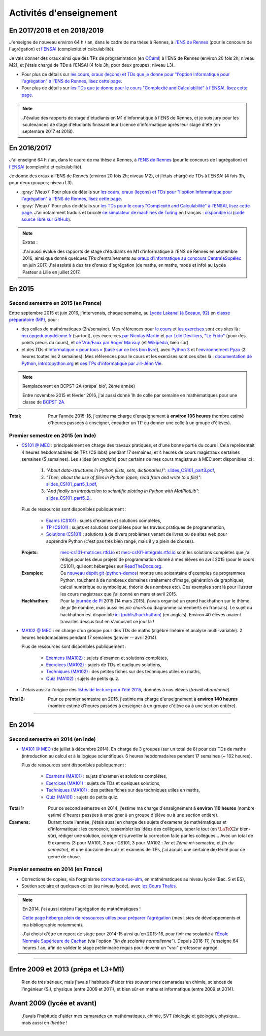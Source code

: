 .. meta::
   :description lang=fr: Description de mes activités d'enseignements (et divers liens)
   :description lang=en: Description of my teaching activities (and some links)

##########################
 Activités d'enseignement
##########################

En 2017/2018 et en 2018/2019
----------------------------
J'enseigne de nouveau environ 64 h / an, dans le cadre de ma thèse à Rennes, à `l'ENS de Rennes <http://www.dit.ens-rennes.fr/agregation-option-d/>`_ (pour le concours de l'agrégation) et `l'ENSAI <http://www.ensai.fr/formation/id-1re-annee.html>`_ (complexité et calculabilité).

Je vais donner des oraux ainsi que des TPs de programmation (en `OCaml <https://ocaml.org/>`_) à l'ENS de Rennes (environ 20 fois 2h; niveau M2), et j'étais chargé de TDs à l'ENSAI (4 fois 3h, pour deux groupes; niveau L3).

- Pour plus de détails sur `les cours, oraux (leçons) et TDs que je donne pour "l'option Informatique pour l'agrégation" à l'ENS de Rennes, lisez cette page <agreg-2017/>`_.
- Pour plus de détails sur `les TDs que je donne pour le cours "Complexité and Calculabilité" à l'ENSAI, lisez cette page <ensai-2017/>`_.

.. note::

   J'évalue des rapports de stage d'étudiants en M1 d'informatique à l'ENS de Rennes,
   et je suis jury pour les soutenances de stage d'étudiants finissant leur Licence d'informatique après leur stage d'été (en septembre 2017 et 2018).


En 2016/2017
------------
J'ai enseigné 64 h / an, dans le cadre de ma thèse à Rennes, à `l'ENS de Rennes <http://www.dit.ens-rennes.fr/agregation-option-d/>`_ (pour le concours de l'agrégation) et `l'ENSAI <http://www.ensai.fr/formation/id-1re-annee.html>`_ (complexité et calculabilité).

Je donne des oraux à l'ENS de Rennes (environ 20 fois 2h; niveau M2), et j'étais chargé de TDs à l'ENSAI (4 fois 3h, pour deux groupes; niveau L3).

- :gray:`(Vieux)` Pour plus de détails sur `les cours, oraux (leçons) et TDs pour "l'option Informatique pour l'agrégation" à l'ENS de Rennes, lisez cette page <agreg-2016/>`_.
- :gray:`(Vieux)` Pour plus de détails sur `les TDs pour le cours "Complexité and Calculabilité" à l'ENSAI, lisez cette page <ensai-2016/>`_. J'ai notamment traduis et bricolé `ce simulateur de machines de Turing <http://morphett.info/turing/turing.html>`_ en français : `disponible ici <https://naereen.github.io/jsTuring_fr/turing.html#Machine>`_ (`code source libre sur GitHub <https://github.com/Naereen/jsTuring_fr>`_).

.. note:: Extras :

   J'ai aussi évalué des rapports de stage d'étudiants en M1 d'informatique à l'ENS de Rennes en septembre 2016;
   ainsi que donné quelques TPs d'entraînements au `oraux d'informatique au concours CentraleSupélec <infoMP/oraux/>`_ en juin 2017.
   J'ai assisté à des tas d'oraux d'agrégation (de maths, en maths, modé et info) au Lycée Pasteur à Lille en juillet 2017.


En 2015
-------
.. seealso:: `Ce dossier contient la plupart des documents concernant mon enseignement <./teach/>`_.

Second semestre en 2015 (en France)
^^^^^^^^^^^^^^^^^^^^^^^^^^^^^^^^^^^
Entre septembre 2015 et juin 2016, j'intervenais, chaque semaine, au `Lycée Lakanal (à Sceaux, 92) <http://www.lyc-lakanal-sceaux.ac-versailles.fr/>`_ en `classe préparatoire <https://en.wikipedia.org/wiki/Classe_pr%C3%A9paratoire_aux_grandes_%C3%A9coles>`_ `(MP) <http://prepas.org/ups.php?article=56>`_, pour :

- des colles de mathématiques (2h/semaine). Mes références pour `le cours <http://mp.cpgedupuydelome.fr/courspe.php>`_ et `les exercises <http://mp.cpgedupuydelome.fr/exospe.php>`_ sont ces sites là : `mp.cpgedupuydelome.fr <http://mp.cpgedupuydelome.fr>`_ (surtout), ces exercices `par Nicolas Martin <http://nicolas.martin.ens.free.fr/orauxblancs.htm>`_ et `par Loïc Devilliers <http://loic.devilliers.free.fr/colles/colles.html>`_, `"Le Frido" <http://laurent.claessens-donadello.eu/pdf/lefrido.pdf>`_ (pour des points précis du cours), et `ce Vrai/Faux par Roger Mansuy <http://www.rogermansuy.fr/VF/index.html>`_ (et `Wikipédia <https://fr.wikipedia.org/wiki/Math%C3%A9matiques#Annexes>`_, bien sûr).
- et des TDs d'`informatique « pour tous » <http://informatique-en-prepas.fr/>`_ (`basé sur ce très bon livre <http://www.eyrolles.com/Sciences/Livre/informatique-pour-tous-en-classes-preparatoires-aux-grandes-ecoles-9782212137002>`_), avec `Python 3 <apprendre-python.fr.html>`_ et l'`environnement Pyzo <http://www.pyzo.org/>`_ (2 heures toutes les 2 semaines). Mes références pour le cours et les exercises sont ces sites là : `documentation de Python <https://doc.python.org/3/>`_, `introtopython.org <http://introtopython.org/>`_ et `ces TPs d'informatique par Jill-Jênn Vie <http://jill-jenn.net/tp/>`_.

.. seealso:: Solutions complètes pour le cours d'*Informatique pour Tous* :

   Vous pouvez jeter un oeil à mes solutions : `aux exercices sur papier (TD) <infoMP/TDs/solutions/>`_,
   `aux examens écrits (DS) <infoMP/DSs/solutions/>`_, ainsi qu'`aux exercices pratiques (TP) <infoMP/TPs/solutions/>`_ et `aux exercices pour les oraux <infoMP/oraux/solutions/>`_.
   Je faisais de mon mieux pour qu'elles soient complètes et à-jour (semaine après semaine). N'hésitez pas à les lire un peu !

   Les solutions (fichiers Python) sont `toutes en libre accès (→ dossier infoMP/) <infoMP/>`_ et `open-source (on bitbucket.org/lbesson/info-mp-2015-2016) <https://bitbucket.org/lbesson/info-mp-2015-2016>`_.


.. note:: Remplacement en BCPST-2A (prépa' bio', 2ème année)

   Entre novembre 2015 et février 2016, j'ai aussi donné 1h de colle par semaine en mathématiques pour une classe de `BCPST 2A <http://prepas.org/ups.php?article=43>`_.

:Total: Pour l'année 2015-16, j'estime ma charge d'enseignement à **environ 106 heures** (nombre estimé d'heures passées à enseigner, encadrer un TP ou donner une colle à un groupe d'élèves).


Premier semestre en 2015 (en Inde)
^^^^^^^^^^^^^^^^^^^^^^^^^^^^^^^^^^
- `CS101 @ MEC <./cs101/>`_ : principalement en charge des travaux pratiques, et d'une bonne partie du cours !
  Cela représentait 4 heures hebdomadaires de TPs (CS labs) pendant 17 semaines, et 4 heures de cours magistraux certaines semaines (5 semaines).
  Les slides (*en anglais*) pour certains de mes cours magistraux à MEC sont disponibles ici :

   1. *"About data-structures in Python (lists, sets, dictionaries)"*: `slides_CS101_part3.pdf <./publis/slides_CS101_part3.pdf>`_,
   2. *"Then, about the use of files in Python (open, read from and write to a file)"*: `slides_CS101_part5_1.pdf <./publis/slides_CS101_part5_1.pdf>`_,
   3. *"And finally an introduction to scientific plotting in Python with MatPlotLib"*: `slides_CS101_part5_2. <./publis/slides_CS101_part5_2.pdf>`_.

  Plus de ressources sont disponibles publiquement :

   - `Exams (CS101) <./cs101/Exams/>`_ : sujets d'examen et solutions complètes,
   - `TP (CS101) <./cs101/labs/>`_ : sujets et solutions complètes pour les travaux pratiques de programmation,
   - `Solutions (CS101) <./cs101/solutions/>`_ : solutions à de divers problèmes venant de livres ou de sites web pour apprendre Python (c'est pas très bien rangé, mais il y a plein de choses).

  :Projets: `mec-cs101-matrices.rtfd.io <https://mec-cs101-matrices.readthedocs.io/en/latest/matrix.html>`_ et `mec-cs101-integrals.rtfd.io <https://mec-cs101-integrals.readthedocs.io/en/latest/integrals.html>`_ sont les solutions complètes que j'ai rédigé pour les deux projets de programmation donné à mes élèves en avril 2015 (pour le cours CS101), qui sont hébergées sur `ReadTheDocs.org <https://www.readthedocs.org/>`_.

  :Exemples: Ce `nouveau dépôt git <https://bitbucket.org/lbesson/python-demos/commits/>`_ (`python-demos <https://bitbucket.org/lbesson/python-demos/>`_) montre une soixantaine d'exemples de programmes Python, touchant à de nombreux domaines (traitement d'image, génération de graphiques, calcul numérique ou symbolique, théorie des nombres etc). Ces exemples sont là pour illustrer les cours magistraux que j'ai donné en mars et avril 2015.

  :Hackhathon: Pour la `journée de Pi <https://fr.wikipedia.org/wiki/Journée_de_pi>`_ 2015 (14 mars 2015), j'avais organisé un grand hackhathon sur le thème de *pi* (le nombre, mais aussi les *pie charts* ou diagramme camenberts en français). Le sujet du hackhathon est disponible `ici (publis/hackhathon) <./publis/hackathon/14_03_2015.pdf>`_ (en anglais). Environ 40 élèves avaient travaillés dessus tout en s'amusant ce jour là !


- `MA102 @ MEC <./ma102/>`_ : en charge d'un groupe pour des TDs de maths (algèbre linéaire et analyse multi-variable). 2 heures hebdomadaires pendant 17 semaines (janvier -- avril 2014).

  Plus de ressources sont disponibles publiquement :

   - `Examens (MA102) <./ma102/Exams/>`_ : sujets d'examen et solutions complètes,
   - `Exercices (MA102) <./ma102/exos/>`_ : sujets de TDs et quelques solutions,
   - `Techniques (MA102) <./ma102/techniques/>`_ : des petites fiches sur des techniques utiles en maths,
   - `Quiz (MA102) <./ma102/quiz/>`_ : sujets de petits quiz.

- J'étais aussi à l'origine des `listes de lecture pour l'été 2015 <https://mec-summer-15.readthedocs.io/en/latest/>`_, données à nos élèves (*travail abandonné*).


:Total 2: Pour ce premier semestre en 2015, j'estime ma charge d'enseignement à **environ 140 heures** (nombre estimé d'heures passées à enseigner à un groupe d'élève ou à une section entière).

------------------------------------------------------------------------------


En 2014
-------

Second semestre en 2014 (en Inde)
^^^^^^^^^^^^^^^^^^^^^^^^^^^^^^^^^
- `MA101 @ MEC <./ma101/>`_ (de juillet à décembre 2014). En charge de 3 groupes (sur un total de 8) pour des TDs de maths (introduction au calcul et à la logique scientifique). 6 heures hebdomadaires pendant 17 semaines (~ 102 heures).

  Plus de ressources sont disponibles publiquement :

   - `Examens (MA101) <./ma101/Exams/>`_ : sujets d'examen et solutions complètes,
   - `Exercices (MA101) <./ma101/exos/>`_ : sujets de TDs et quelques solutions,
   - `Techniques (MA101) <./ma101/techniques/>`_ : des petites fiches sur des techniques utiles en maths,
   - `Quiz (MA101) <./ma101/quiz/>`_ : sujets de petits quiz.

:Total 1: Pour ce second semestre en 2014, j'estime ma charge d'enseignement à **environ 110 heures** (nombre estimé d'heures passées à enseigner à un groupe d'élève ou à une section entière).

:Examens: Durant toute l'année, j'étais aussi en charge des sujets d'examens de mathématiques et d'informatique : les concevoir, rassembler les idées des collègues, taper le tout (en :math:`\LaTeX2e{}` bien-sûr), rédiger une solution, corriger et surveiller la correction faite par les collègues… Avec un total de 9 examens (3 pour MA101, 3 pour CS101, 3 pour MA102 : *1er* et *2ème* *mi-semestre*, et *fin du semestre*), et une douzaine de quiz et examens de TPs, j'ai acquis une certaine dextérité pour ce genre de chose.


Premier semestre en 2014 (en France)
^^^^^^^^^^^^^^^^^^^^^^^^^^^^^^^^^^^^
- Corrections de copies, via l'organisme `corrections-rue-ulm <http://www.ulm-corrections.fr/>`_, en mathématiques au niveau lycée (Bac. S et ES),
- Soutien scolaire et quelques colles (au niveau lycée), avec `les Cours Thalès <http://www.cours-thales.fr/>`_.

.. note:: En 2014, j'ai aussi obtenu l'agrégation de mathématiques !

   `Cette page héberge plein de ressources utiles pour préparer l'agrégation <agreg-2014/>`_ (mes listes de développements et ma bibliographie notamment).

   J'ai choisi d'être en report de stage pour 2014-15 ainsi qu'en 2015-16, pour finir ma scolarité à l'`École Normale Supérieure de Cachan <http://www.ens-cachan.fr/>`_ (via l'option *"fin de scolarité normalienne"*).
   Depuis 2016-17, j'enseigne 64 heures / an, afin de valider le stage préliminaire requis pour devenir un "vrai" professeur agrégé.

------------------------------------------------------------------------------


Entre 2009 et 2013 (prépa et L3+M1)
-----------------------------------
  Rien de très sérieux, mais j'avais l'habitude d'aider très souvent mes camarades en chimie, sciences de l'ingénieur (SI), physique (entre 2009 et 2011), et bien sûr en maths et informatique (entre 2009 et 2014).

Avant 2009 (lycée et avant)
---------------------------
  J'avais l'habitude d'aider mes camarades en mathématiques, chimie, SVT (biologie et géologie), physique… mais aussi en *théâtre* !

.. (c) Lilian Besson, 2011-2018, https://bitbucket.org/lbesson/web-sphinx/
